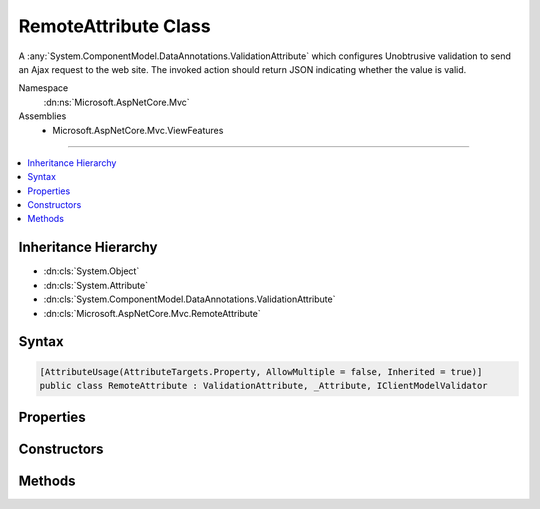 

RemoteAttribute Class
=====================






A :any:`System.ComponentModel.DataAnnotations.ValidationAttribute` which configures Unobtrusive validation to send an Ajax request to the
web site. The invoked action should return JSON indicating whether the value is valid.


Namespace
    :dn:ns:`Microsoft.AspNetCore.Mvc`
Assemblies
    * Microsoft.AspNetCore.Mvc.ViewFeatures

----

.. contents::
   :local:



Inheritance Hierarchy
---------------------


* :dn:cls:`System.Object`
* :dn:cls:`System.Attribute`
* :dn:cls:`System.ComponentModel.DataAnnotations.ValidationAttribute`
* :dn:cls:`Microsoft.AspNetCore.Mvc.RemoteAttribute`








Syntax
------

.. code-block:: csharp

    [AttributeUsage(AttributeTargets.Property, AllowMultiple = false, Inherited = true)]
    public class RemoteAttribute : ValidationAttribute, _Attribute, IClientModelValidator








.. dn:class:: Microsoft.AspNetCore.Mvc.RemoteAttribute
    :hidden:

.. dn:class:: Microsoft.AspNetCore.Mvc.RemoteAttribute

Properties
----------

.. dn:class:: Microsoft.AspNetCore.Mvc.RemoteAttribute
    :noindex:
    :hidden:

    
    .. dn:property:: Microsoft.AspNetCore.Mvc.RemoteAttribute.AdditionalFields
    
        
    
        
        Gets or sets the comma-separated names of fields the client should include in a validation request.
    
        
        :rtype: System.String
    
        
        .. code-block:: csharp
    
            public string AdditionalFields
            {
                get;
                set;
            }
    
    .. dn:property:: Microsoft.AspNetCore.Mvc.RemoteAttribute.HttpMethod
    
        
    
        
        Gets or sets the HTTP method (<code>"Get"</code> or <code>"Post"</code>) client should use when sending a validation
        request.
    
        
        :rtype: System.String
    
        
        .. code-block:: csharp
    
            public string HttpMethod
            {
                get;
                set;
            }
    
    .. dn:property:: Microsoft.AspNetCore.Mvc.RemoteAttribute.RouteData
    
        
    
        
        Gets the :any:`Microsoft.AspNetCore.Routing.RouteValueDictionary` used when generating the URL where client should send a
        validation request.
    
        
        :rtype: Microsoft.AspNetCore.Routing.RouteValueDictionary
    
        
        .. code-block:: csharp
    
            protected RouteValueDictionary RouteData
            {
                get;
            }
    
    .. dn:property:: Microsoft.AspNetCore.Mvc.RemoteAttribute.RouteName
    
        
    
        
        Gets or sets the route name used when generating the URL where client should send a validation request.
    
        
        :rtype: System.String
    
        
        .. code-block:: csharp
    
            protected string RouteName
            {
                get;
                set;
            }
    

Constructors
------------

.. dn:class:: Microsoft.AspNetCore.Mvc.RemoteAttribute
    :noindex:
    :hidden:

    
    .. dn:constructor:: Microsoft.AspNetCore.Mvc.RemoteAttribute.RemoteAttribute()
    
        
    
        
        Initializes a new instance of the :any:`Microsoft.AspNetCore.Mvc.RemoteAttribute` class.
    
        
    
        
        .. code-block:: csharp
    
            protected RemoteAttribute()
    
    .. dn:constructor:: Microsoft.AspNetCore.Mvc.RemoteAttribute.RemoteAttribute(System.String)
    
        
    
        
        Initializes a new instance of the :any:`Microsoft.AspNetCore.Mvc.RemoteAttribute` class.
    
        
    
        
        :param routeName: 
            The route name used when generating the URL where client should send a validation request.
        
        :type routeName: System.String
    
        
        .. code-block:: csharp
    
            public RemoteAttribute(string routeName)
    
    .. dn:constructor:: Microsoft.AspNetCore.Mvc.RemoteAttribute.RemoteAttribute(System.String, System.String)
    
        
    
        
        Initializes a new instance of the :any:`Microsoft.AspNetCore.Mvc.RemoteAttribute` class.
    
        
    
        
        :param action: 
            The action name used when generating the URL where client should send a validation request.
        
        :type action: System.String
    
        
        :param controller: 
            The controller name used when generating the URL where client should send a validation request.
        
        :type controller: System.String
    
        
        .. code-block:: csharp
    
            public RemoteAttribute(string action, string controller)
    
    .. dn:constructor:: Microsoft.AspNetCore.Mvc.RemoteAttribute.RemoteAttribute(System.String, System.String, System.String)
    
        
    
        
        Initializes a new instance of the :any:`Microsoft.AspNetCore.Mvc.RemoteAttribute` class.
    
        
    
        
        :param action: 
            The action name used when generating the URL where client should send a validation request.
        
        :type action: System.String
    
        
        :param controller: 
            The controller name used when generating the URL where client should send a validation request.
        
        :type controller: System.String
    
        
        :param areaName: The name of the area containing the <em>controller</em>.
        
        :type areaName: System.String
    
        
        .. code-block:: csharp
    
            public RemoteAttribute(string action, string controller, string areaName)
    

Methods
-------

.. dn:class:: Microsoft.AspNetCore.Mvc.RemoteAttribute
    :noindex:
    :hidden:

    
    .. dn:method:: Microsoft.AspNetCore.Mvc.RemoteAttribute.AddValidation(Microsoft.AspNetCore.Mvc.ModelBinding.Validation.ClientModelValidationContext)
    
        
    
        
        :type context: Microsoft.AspNetCore.Mvc.ModelBinding.Validation.ClientModelValidationContext
    
        
        .. code-block:: csharp
    
            public virtual void AddValidation(ClientModelValidationContext context)
    
    .. dn:method:: Microsoft.AspNetCore.Mvc.RemoteAttribute.FormatAdditionalFieldsForClientValidation(System.String)
    
        
    
        
        Formats <em>property</em> and :dn:prop:`Microsoft.AspNetCore.Mvc.RemoteAttribute.AdditionalFields` for use in generated HTML.
    
        
    
        
        :param property: 
            Name of the property associated with this :any:`Microsoft.AspNetCore.Mvc.RemoteAttribute` instance.
        
        :type property: System.String
        :rtype: System.String
        :return: Comma-separated names of fields the client should include in a validation request.
    
        
        .. code-block:: csharp
    
            public string FormatAdditionalFieldsForClientValidation(string property)
    
    .. dn:method:: Microsoft.AspNetCore.Mvc.RemoteAttribute.FormatErrorMessage(System.String)
    
        
    
        
        :type name: System.String
        :rtype: System.String
    
        
        .. code-block:: csharp
    
            public override string FormatErrorMessage(string name)
    
    .. dn:method:: Microsoft.AspNetCore.Mvc.RemoteAttribute.FormatPropertyForClientValidation(System.String)
    
        
    
        
        Formats <em>property</em> for use in generated HTML.
    
        
    
        
        :param property: One field name the client should include in a validation request.
        
        :type property: System.String
        :rtype: System.String
        :return: Name of a field the client should include in a validation request.
    
        
        .. code-block:: csharp
    
            public static string FormatPropertyForClientValidation(string property)
    
    .. dn:method:: Microsoft.AspNetCore.Mvc.RemoteAttribute.GetUrl(Microsoft.AspNetCore.Mvc.ModelBinding.Validation.ClientModelValidationContext)
    
        
    
        
        Returns the URL where the client should send a validation request.
    
        
    
        
        :param context: The :any:`Microsoft.AspNetCore.Mvc.ModelBinding.Validation.ClientModelValidationContext` used to generate the URL.
        
        :type context: Microsoft.AspNetCore.Mvc.ModelBinding.Validation.ClientModelValidationContext
        :rtype: System.String
        :return: The URL where the client should send a validation request.
    
        
        .. code-block:: csharp
    
            protected virtual string GetUrl(ClientModelValidationContext context)
    
    .. dn:method:: Microsoft.AspNetCore.Mvc.RemoteAttribute.IsValid(System.Object)
    
        
    
        
        :type value: System.Object
        :rtype: System.Boolean
    
        
        .. code-block:: csharp
    
            public override bool IsValid(object value)
    


